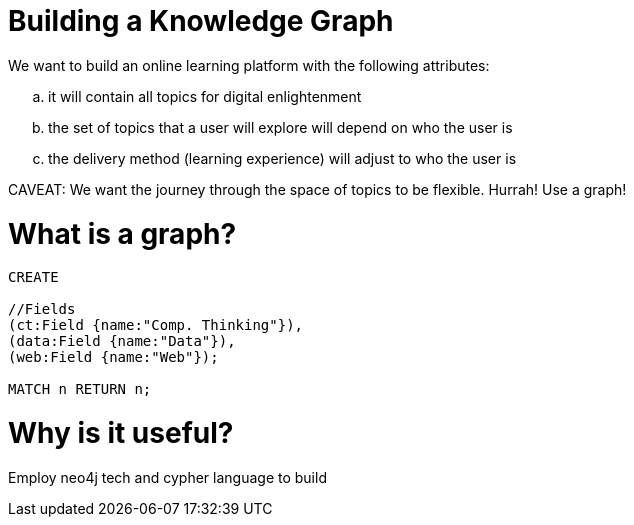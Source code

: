 = Building a Knowledge Graph

We want to build an online learning platform with the following attributes:
//list
[loweralpha]
. it will contain all topics for digital enlightenment
. the set of topics that a user will explore will depend on who the user is
. the delivery method (learning experience) will adjust to who the user is

CAVEAT: We want the journey through the space of topics to be flexible. Hurrah! Use a graph!

= What is a graph?

[source,cypher]
----
CREATE

//Fields
(ct:Field {name:"Comp. Thinking"}),
(data:Field {name:"Data"}),
(web:Field {name:"Web"});

MATCH n RETURN n;


----

= Why is it useful?

Employ neo4j tech and cypher language to build
